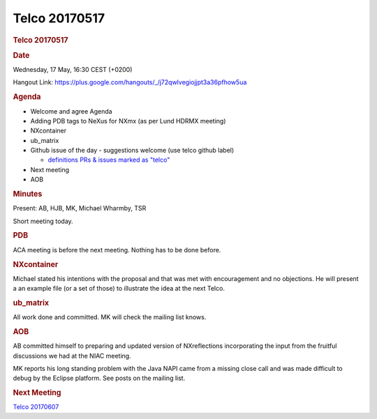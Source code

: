 =================
Telco 20170517
=================

.. container:: content

   .. container:: page

      .. rubric:: Telco 20170517
         :name: telco-20170517
         :class: page-title

      .. rubric:: Date
         :name: Telco_20170517_date

      Wednesday, 17 May, 16:30 CEST (+0200)

      Hangout Link:
      https://plus.google.com/hangouts/_/j72qwlvegiojjpt3a36pfhow5ua

      .. rubric:: Agenda
         :name: Telco_20170517_agenda

      -  Welcome and agree Agenda
      -  Adding PDB tags to NeXus for NXmx (as per Lund HDRMX meeting)
      -  NXcontainer
      -  ub_matrix
      -  Github issue of the day - suggestions welcome (use telco github
         label)

         -  `definitions PRs & issues marked as
            "telco" <https://github.com/nexusformat/definitions/labels/telco>`__

      -  Next meeting
      -  AOB

      .. rubric:: Minutes
         :name: Telco_20170517_minutes

      Present: AB, HJB, MK, Michael Wharmby, TSR

      Short meeting today.

      .. rubric:: PDB
         :name: Telco_20170517_pdb

      ACA meeting is before the next meeting. Nothing has to be done
      before.

      .. rubric:: NXcontainer
         :name: Telco_20170517_nxcontainer

      Michael stated his intentions with the proposal and that was met
      with encouragement and no objections. He will present a an example
      file (or a set of those) to illustrate the idea at the next Telco.

      .. rubric:: ub_matrix
         :name: ub_matrix

      All work done and committed. MK will check the mailing list knows.

      .. rubric:: AOB
         :name: Telco_20170517_aob

      AB committed himself to preparing and updated version of
      NXreflections incorporating the input from the fruitful
      discussions we had at the NIAC meeting.

      MK reports his long standing problem with the Java NAPI came from
      a missing close call and was made difficult to debug by the
      Eclipse platform. See posts on the mailing list.

      .. rubric:: Next Meeting
         :name: Telco_20170517_next-meeting

      `Telco 20170607 <Telco_20170607.html>`__
